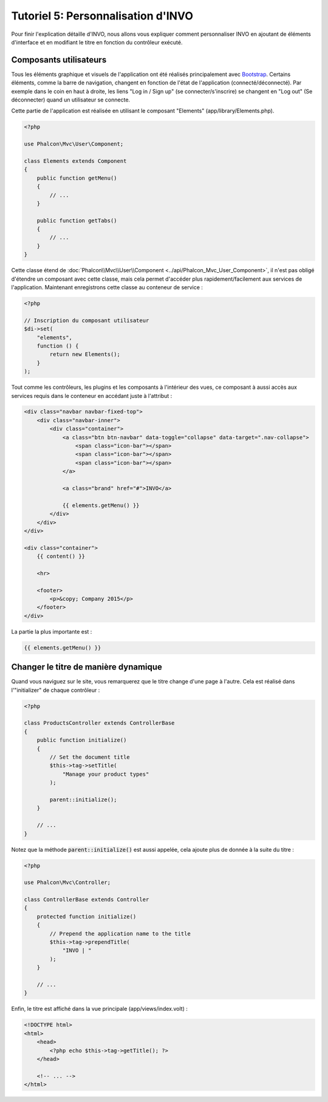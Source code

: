 Tutoriel 5: Personnalisation d'INVO
===================================

Pour finir l'explication détaille d'INVO, nous allons vous expliquer comment personnaliser INVO en ajoutant de éléments d'interface
et en modifiant le titre en fonction du contrôleur exécuté.

Composants utilisateurs
-----------------------
Tous les éléments graphique et visuels de l'application ont été réalisés principalement avec `Bootstrap`_.
Certains éléments, comme la barre de navigation, changent en fonction de l'état de l'application (connecté/déconnecté). Par exemple
dans le coin en haut à droite, les liens "Log in / Sign up" (se connecter/s'inscrire) se changent en "Log out" (Se déconnecter) quand un utilisateur se connecte.

Cette partie de l'application est réalisée en utilisant le composant "Elements" (app/library/Elements.php).

.. code-block:: php

    <?php

    use Phalcon\Mvc\User\Component;

    class Elements extends Component
    {
        public function getMenu()
        {
            // ...
        }

        public function getTabs()
        {
            // ...
        }
    }

Cette classe étend de :doc:`Phalcon\\Mvc\\User\\Component <../api/Phalcon_Mvc_User_Component>`, il n'est pas obligé d'étendre un composant avec cette classe, mais
cela permet d'accéder plus rapidement/facilement aux services de l'application. Maintenant enregistrons
cette classe au conteneur de service :

.. code-block:: php

    <?php

    // Inscription du composant utilisateur
    $di->set(
        "elements",
        function () {
            return new Elements();
        }
    );

Tout comme les contrôleurs, les plugins et les composants à l'intérieur des vues, ce composant à aussi accès aux services requis
dans le conteneur en accédant juste à l'attribut :

.. code-block:: html+jinja

    <div class="navbar navbar-fixed-top">
        <div class="navbar-inner">
            <div class="container">
                <a class="btn btn-navbar" data-toggle="collapse" data-target=".nav-collapse">
                    <span class="icon-bar"></span>
                    <span class="icon-bar"></span>
                    <span class="icon-bar"></span>
                </a>

                <a class="brand" href="#">INVO</a>

                {{ elements.getMenu() }}
            </div>
        </div>
    </div>

    <div class="container">
        {{ content() }}

        <hr>

        <footer>
            <p>&copy; Company 2015</p>
        </footer>
    </div>

La partie la plus importante est :

.. code-block:: html+jinja

    {{ elements.getMenu() }}

Changer le titre de manière dynamique
-------------------------------------
Quand vous naviguez sur le site, vous remarquerez que le titre change d'une page à l'autre.
Cela est réalisé dans l'"initializer" de chaque contrôleur :

.. code-block:: php

    <?php

    class ProductsController extends ControllerBase
    {
        public function initialize()
        {
            // Set the document title
            $this->tag->setTitle(
                "Manage your product types"
            );

            parent::initialize();
        }

        // ...
    }

Notez que la méthode :code:`parent::initialize()` est aussi appelée, cela ajoute plus de donnée à la suite du titre :

.. code-block:: php

    <?php

    use Phalcon\Mvc\Controller;

    class ControllerBase extends Controller
    {
        protected function initialize()
        {
            // Prepend the application name to the title
            $this->tag->prependTitle(
                "INVO | "
            );
        }

        // ...
    }

Enfin, le titre est affiché dans la vue principale (app/views/index.volt) :

.. code-block:: html+php

    <!DOCTYPE html>
    <html>
        <head>
            <?php echo $this->tag->getTitle(); ?>
        </head>

        <!-- ... -->
    </html>

.. _Bootstrap: http://getbootstrap.com/

